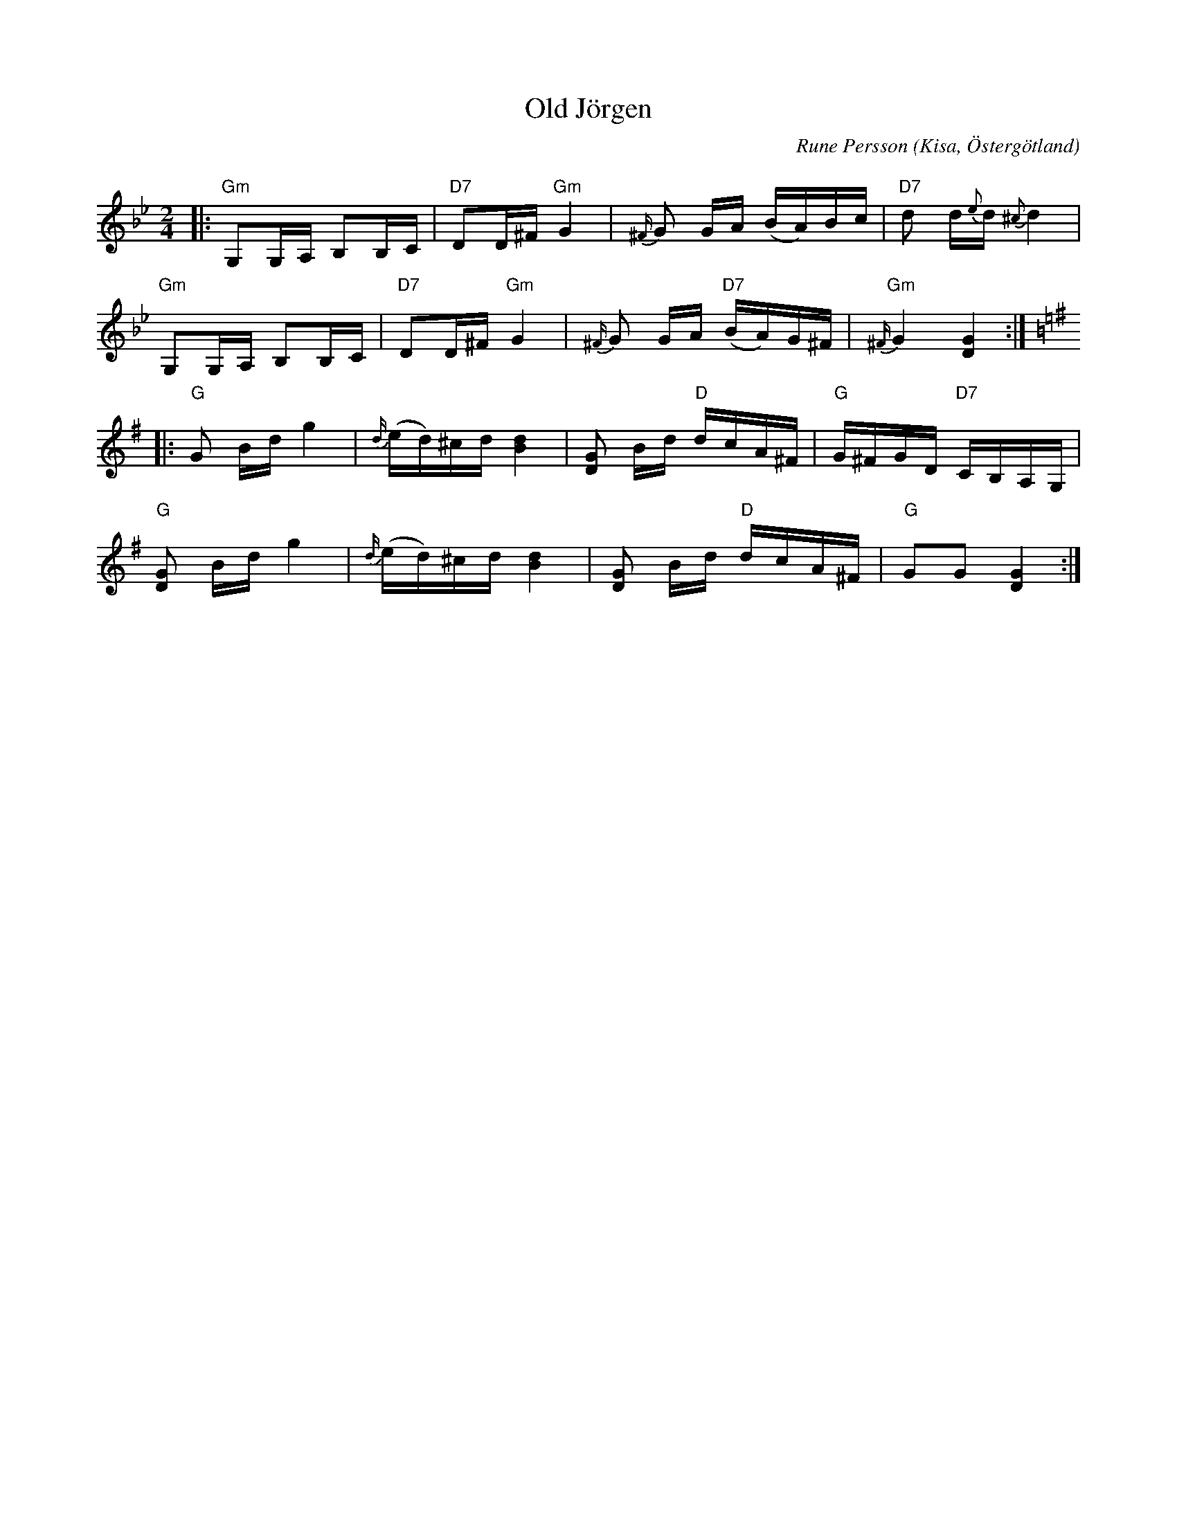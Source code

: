 %%abc-charset utf-8

%%abc-charset utf-8
X:1
T:Old Jörgen
C:Rune Persson 
R:Gånglåt
O:Kisa, Östergötland
Q:65
Z:Jörgen Olsson
M:2/4
L:1/8
K:Gm
|:"Gm"G,G,/A,/ B,B,/C/|"D7"DD/^F/ "Gm"G2|{^F/}G G/A/ (B/A/)B/c/|"D7"d d/{e}d/{^c} d2|
"Gm"G,G,/A,/ B,B,/C/|"D7"DD/^F/ "Gm"G2|{^F/}G G/A/"D7" (B/A/)G/^F/|"Gm"{^F/}G2 [DG]2:|
[K:G]|:"G"G B/d/ g2|{d/}(e/d/)^c/d/ [dB]2|[GD] B/d/ "D"d/c/A/^F/|"G"G/^F/G/D/ "D7"C/B,/A,/G,/|
"G"[DG] B/d/ g2|{d/}(e/d/)^c/d/ [dB]2|[GD] B/d/ "D"d/c/A/^F/|"G"GG [DG]2 :|]

